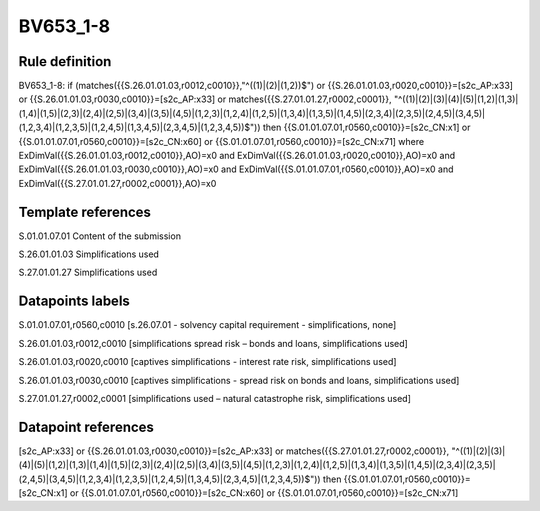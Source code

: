 =========
BV653_1-8
=========

Rule definition
---------------

BV653_1-8: if (matches({{S.26.01.01.03,r0012,c0010}},"^((1)|(2)|(1,2))$") or {{S.26.01.01.03,r0020,c0010}}=[s2c_AP:x33] or {{S.26.01.01.03,r0030,c0010}}=[s2c_AP:x33] or matches({{S.27.01.01.27,r0002,c0001}}, "^((1)|(2)|(3)|(4)|(5)|(1,2)|(1,3)|(1,4)|(1,5)|(2,3)|(2,4)|(2,5)|(3,4)|(3,5)|(4,5)|(1,2,3)|(1,2,4)|(1,2,5)|(1,3,4)|(1,3,5)|(1,4,5)|(2,3,4)|(2,3,5)|(2,4,5)|(3,4,5)|(1,2,3,4)|(1,2,3,5)|(1,2,4,5)|(1,3,4,5)|(2,3,4,5)|(1,2,3,4,5))$")) then {{S.01.01.07.01,r0560,c0010}}=[s2c_CN:x1] or {{S.01.01.07.01,r0560,c0010}}=[s2c_CN:x60] or {{S.01.01.07.01,r0560,c0010}}=[s2c_CN:x71] where ExDimVal({{S.26.01.01.03,r0012,c0010}},AO)=x0 and ExDimVal({{S.26.01.01.03,r0020,c0010}},AO)=x0 and ExDimVal({{S.26.01.01.03,r0030,c0010}},AO)=x0 and ExDimVal({{S.01.01.07.01,r0560,c0010}},AO)=x0 and ExDimVal({{S.27.01.01.27,r0002,c0001}},AO)=x0


Template references
-------------------

S.01.01.07.01 Content of the submission

S.26.01.01.03 Simplifications used

S.27.01.01.27 Simplifications used


Datapoints labels
-----------------

S.01.01.07.01,r0560,c0010 [s.26.07.01 - solvency capital requirement - simplifications, none]

S.26.01.01.03,r0012,c0010 [simplifications spread risk – bonds and loans, simplifications used]

S.26.01.01.03,r0020,c0010 [captives simplifications - interest rate risk, simplifications used]

S.26.01.01.03,r0030,c0010 [captives simplifications - spread risk on bonds and loans, simplifications used]

S.27.01.01.27,r0002,c0001 [simplifications used – natural catastrophe risk, simplifications used]



Datapoint references
--------------------

[s2c_AP:x33] or {{S.26.01.01.03,r0030,c0010}}=[s2c_AP:x33] or matches({{S.27.01.01.27,r0002,c0001}}, "^((1)|(2)|(3)|(4)|(5)|(1,2)|(1,3)|(1,4)|(1,5)|(2,3)|(2,4)|(2,5)|(3,4)|(3,5)|(4,5)|(1,2,3)|(1,2,4)|(1,2,5)|(1,3,4)|(1,3,5)|(1,4,5)|(2,3,4)|(2,3,5)|(2,4,5)|(3,4,5)|(1,2,3,4)|(1,2,3,5)|(1,2,4,5)|(1,3,4,5)|(2,3,4,5)|(1,2,3,4,5))$")) then {{S.01.01.07.01,r0560,c0010}}=[s2c_CN:x1] or {{S.01.01.07.01,r0560,c0010}}=[s2c_CN:x60] or {{S.01.01.07.01,r0560,c0010}}=[s2c_CN:x71]